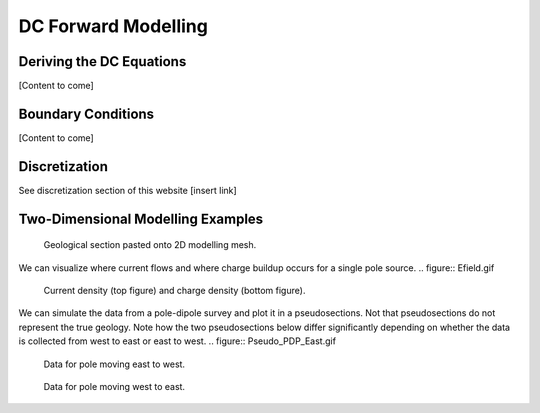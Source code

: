 .. _Forward_Modelling.rst:

DC Forward Modelling
====================

Deriving the DC Equations
-------------------------

[Content to come]

Boundary Conditions
--------------------------

[Content to come]

Discretization
--------------------------

See discretization section of this website [insert link]

Two-Dimensional Modelling Examples
----------------------------------

.. figure:: section_w_mesh.png
  
  Geological section pasted onto 2D modelling mesh.

We can visualize where current flows and where charge buildup occurs for a single pole source.
.. figure:: Efield.gif

  Current density (top figure) and charge density (bottom figure).
  
We can simulate the data from a pole-dipole survey and plot it in a pseudosections. Not that pseudosections do not represent the true geology. Note how the two pseudosections below differ significantly depending on whether the data is collected from west to east or east to west.
.. figure:: Pseudo_PDP_East.gif

 	Data for pole moving east to west.
  
.. figure:: Pseudo_PDP_West.gif

 	Data for pole moving west to east.